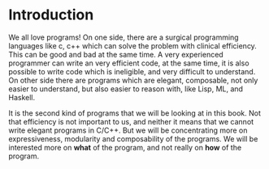 #+STARTUP: hidestars overview
#+AUTHOR: Yogesh Sajanikar
#+OPTIONS: author:nil creator:nil toc:nil c:nil num:nil
#+OPTIONS: html-style:nil html-validation-link:nil 

* Introduction

We all love programs! On one side, there are a surgical programming
languages like c, c++ which can solve the problem with clinical
efficiency. This can be good and bad at the same time. A very
experienced programmer can write an very efficient code, at the same
time, it is also possible to write code which is ineligible, and very
difficult to understand. On other side there are programs which are
elegant, composable, not only easier to understand, but also easier to
reason with, like Lisp, ML, and Haskell. 

It is the second kind of programs that we will be looking at in this
book. Not that efficiency is not important to us, and neither it means
that we cannot write elegant programs in C/C++. But we will be
concentrating more on expressiveness, modularity and composability of
the programs. We will be interested more on *what* of the program, and
not really on *how* of the program. 

